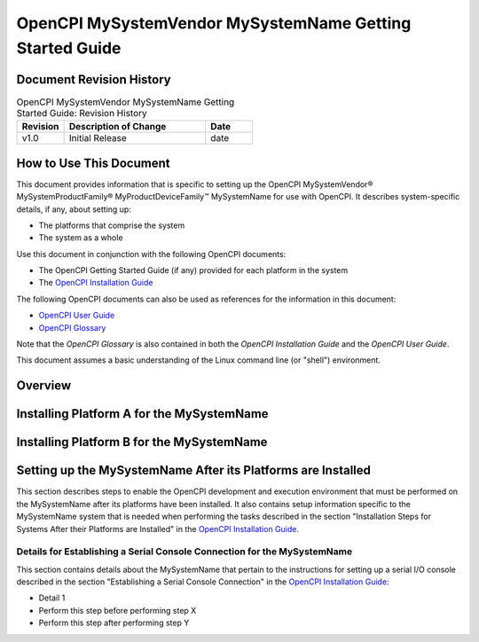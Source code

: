 .. %%NAME-CODE%% Getting Started Guide Documentation


.. _%%NAME-CODE%%-gsg:

.. This is a template for creating an OpenCPI Getting Started Guide
   for an OpenCPI system. Copy this template file, rename it, and
   edit the contents to your requirements.

.. Below are definitions for copyright and trademark symbols.

.. |trade| unicode:: U+2122
   :ltrim:

.. |reg| unicode:: U+00AE
   :ltrim:

.. Below are default substitution strings used in this template
   in headings and text as placeholders for the given system
   name, its vendor, and the product family it belongs to,
   if any. Use any or all of these strings "as is" or customize
   them to your requirements.

.. Details on how to use substitution strings are given in the
   section "Using Include Files and Substitution Strings to
   Share Common Information" in the OpenCPI User Guide.
   
.. |system_name| replace:: MySystemName

.. The |system_name| definition above specifies a substitution
   string for the name for the system to be used when referring
   to the system in section headings and text. Replace "MySystemName"
   with the common/shorthand name used for the given system in the
   product vendor's documentation. Examples: "ZedBoard", "ZCU102"
   "E310", "PlutoSDR".

.. |vendor_name| replace:: MySystemVendor
			   
.. The |vendor_name| definition above specifies a substitution
   string for the name for the system's vendor to be used in
   section headings and text. Replace "MySystemVendor" with
   the system vendor's name. Examples: "Digilent", "Xilinx"
   "Ettus Research", "Analog Devices".

.. |product_family| replace:: MySystemProductFamily

.. The |product_family| definition above defines a substitution string
   for the name of the product family/ product category/series to which
   the system belongs (if any) to be used when introducing the system
   in the Overview section and in other locations as necessary.
   Replace "MySystemProductFamily" with the system's product family
   name. Examples: "Zynq-7000", "Zynq", "Universal Software Radio Peripheral (USRP)",
   "ADALM-PLUTO".

.. |device_family| replace:: MyProductDeviceFamily

.. The |device_family| definition above defines a substitution string for
   the name for the device/board/system family (if any) within the product
   family to which the system belongs to be used when introducing the system
   in the Overview section and in other locations as necessary. Replace
   "MyProductDeviceFamily" with the system's product device family name.
   Examples: "All Programmable (AP)", "UltraScale+", "E3xx Series",
   "Advanced Learning Module".

.. Note that vendors frequently change the names of products, product families,
   series, etc. When describing the given system, use the naming convention
   that appears in the vendor product brief that corresponds to the system
   you're describing.

OpenCPI |vendor_name| |system_name| Getting Started Guide
=========================================================

.. This is the main RST file for a getting started guide (GSG) for
   an OpenCPI system. An OpenCPI system consists of platforms.
   The platforms used in a given system can be platforms that are
   re-usable in other systems or they can be platforms that are used
   only in the given system.

.. Reusable platforms generally have their own Getting Started Guides to
   describe their installation and setup. Examples of reusable platforms
   (using their OpenCPI platform names) are the xilinx19_2_aarch32 and
   xilinx19_2_aarch64 RCC platforms (Xilinx Linux 2019.2 32-bit and Xilinx
   Linux 2019.2 64-bit RCC platforms) and the picoevb PCI Express-based HDL
   platform (RHS Research PicoEVB, described in the PicoEVB Getting Started Guide).
   For reusable platforms, the system GSG should refer to the platform's
   GSG and only describe those differences (if any) in how the platform
   is used in the given system.
   Note that the reusable RCC platforms do not currently have their own GSGs.
   Installation information about these RCC platforms is provided in the
   OpenCPI Installation Guide.

.. Platforms that are truly specific to a given system should be documented
   in a separate section in this system GSG. The section should follow the
   outline/organization used in the OpenCPI platform getting started guide template.
   Examples are the adi_plutosdr0_32 RCC platform and the plutosdr HDL platform
   (specific to the ADALM-PLUTO/PlutoSDR system and documented in the PlutoSDR
   Getting Started Guide), the zed HDL platform (specific to the ZedBoard system
   and described in the Zedboard Getting Started Guide), the e31x HDL platform
   (specific to the E31X system and described in the E31x Getting Started Guide),
   and the adrv9361 HDL platform (specific to the ADRV9361-Z7035 system and described
   in the ADRV9361-Z7035 Getting Started Guide).

.. A system GSG should also describe any setup issues that are separate from
   the underlying platforms.
   
.. Each system should have its own GSG. The main RST file for a GSG should
   be located in the systems/<system-name>/ directory in the project (usually
   an OSP) along with the other assets specific to the given system.
   Images used in the system GSG should also be located in this directory
   unless you are using "include" files as described below.

Document Revision History
-------------------------

.. In the table below, supply the document's revision number,
   a brief description of the update, and the date at which the
   update was made. The revision number can be any sequential
   numbering scheme or it can be the same as the
   OpenCPI version in which the document is released.

.. csv-table:: OpenCPI |vendor_name| |system_name| Getting Started Guide: Revision History
   :header: "Revision", "Description of Change", "Date"
   :widths: 10,30,10
   :class: tight-table

   "v1.0", "Initial Release", "date"

How to Use This Document
------------------------
  
.. To start this section, give a 1-sentence description of this OpenCPI system.
   Use the proper name of the system and apply the appropriate
   trademarks. Below is an example that uses substitution strings and
   the copyright and trademark symbols defined at the top of this file.

This document provides information that is specific to setting up the
OpenCPI |vendor_name|\ |reg| |product_family|\ |reg| |device_family|\ |trade| |system_name|
for use with OpenCPI. It describes system-specific details, if any, about setting up:

* The platforms that comprise the system

* The system as a whole

Use this document in conjunction with the following OpenCPI documents:

.. Replace the first bullet below with the titles and links to the
   getting started guides for the platforms used in this OpenCPI system.

* The OpenCPI Getting Started Guide (if any) provided for each platform in the system

* The `OpenCPI Installation Guide <https://opencpi.gitlab.io/releases/latest/docs/OpenCPI_Installation_Guide.pdf>`_

The following OpenCPI documents can also be used as references for the information in this document:

* `OpenCPI User Guide <https://opencpi.gitlab.io/releases/latest/docs/OpenCPI_User_Guide.pdf>`_
  
* `OpenCPI Glossary <https://opencpi.gitlab.io/releases/latest/docs/OpenCPI_Glossary.pdf>`_

Note that the *OpenCPI Glossary* is also contained in both the *OpenCPI Installation Guide* and the
*OpenCPI User Guide*.

This document assumes a basic understanding of the Linux command line (or "shell") environment.

Overview
--------

.. Provide a brief overview of the system that describes how it can be used for OpenCPI.
   Features that are irrelevant to its use as an OpenCPI system do not need to be mentioned.
   Provide a link to the vendor product brief and give the OpenCPI name for the system
   (e.g., e31x, zed, zcu102, microzed,...)

.. Next, identify the platforms used in the system and how they are interconnected (fabric, bus, ...).

Installing Platform A for the |system_name|
-------------------------------------------

.. Create a section like this one for each platform in the system. The example
   headings here show two platforms, A and B.

.. If the platform to be installed is one that is re-usable in different systems:

   - Describe the differences (if any) in how the platform is used in this system.
     
   - Provide a reference/hyperlink to the platform's Getting Started Guide on the
     OpenCPI website opencpi.gitlab.io.

.. Do NOT duplicate the information found in the platform's getting started guide
   or the generic installation information about the platform found in the OpenCPI
   Installation Guide.

.. If the platform to be installed is specific to this system and therefore does
   not have its own getting started guide, provide the getting started guide
   information in this section by following the template for a platform GSG.

Installing Platform B for the |system_name|
-------------------------------------------

.. Follow the same instructions as for "Platform A" above.

Setting up the |system_name| After its Platforms are Installed
--------------------------------------------------------------

.. In this section, describe any steps to enable the OpenCPI development
   and execution environment that need to be performed on the system as
   a whole (and NOT on the platforms in the system). Examples:

   - How to set up the system to boot from an SD card: location of
     relevant jumpers or switches (include images or link to product
     vendor documentation) and steps to configure them.

   - How to connect the system to an Ethernet network: location of
     relevant Ethernet ports, hardware items required for connection,
     process to connect.

   - Any system-specific details that are necessary for following the
     procedures described in the OpenCPI Installation Guide section
     "Installation Steps for Systems after their Platforms are Installed".
     Examples:

     - SD card setup details needed when following the procedures in the
       sections "Using SD Card Reader/Writer Devices", "Preparing the SD
       Card Contents", "Writing the SD Card", SD Card OpenCPI Startup Script Setup"
       for this system.

     - Serial console setup details needed when following the serial
       console-related procedures described in "Preparing the Development
       Host to Support Embedded Systems" and "Establishing a Serial Console
       Connection" for this system.

     - Details about setting up the modes of OpenCPI operation (server, network,
       or standalone) needed when following the procedures in the section
       "Configuring the Runtime Environment" for this system.

     - Details about running the standard installation test applications in
       the different modes of operation (server, network, standalone) needed
       when following the procedures in the section "Running the Test Application"
       for this system.

.. If possible, supply images for the locations of ports, switches, and jumpers
   and for switch and jumper settings. Otherwise, refer to the vendor hardware
   user manual.

.. The standard OpenCPI installation process described in "Installation Steps
   for Systems after their Platforms are Installed" must be used to enable
   OpenCPI for the given OpenCPI system unless there is a legitimate reason
   for providing something different.
   
.. Below is the introductory text for this section that is used in all system GSGs.

This section describes steps to enable the OpenCPI development and execution environment
that must be performed on the |system_name| after its platforms have been
installed. It also contains setup information specific to the |system_name| system
that is needed when performing the tasks described in the section
"Installation Steps for Systems After their Platforms are Installed"
in the
`OpenCPI Installation Guide <https://opencpi.gitlab.io/releases/latest/docs/OpenCPI_Installation_Guide.pdf>`_.

.. Below is an example of how to provide a "details" section be used in a procedure
   described in "Installation Steps for Systems after their Platforms are Installed"
   in the OpenCPI Installation Guide.
   
Details for Establishing a Serial Console Connection for the |system_name|
~~~~~~~~~~~~~~~~~~~~~~~~~~~~~~~~~~~~~~~~~~~~~~~~~~~~~~~~~~~~~~~~~~~~~~~~~~

This section contains details about the |system_name| that pertain to the
instructions for setting up a serial I/O console described in the section
"Establishing a Serial Console Connection" in the
`OpenCPI Installation Guide <https://opencpi.gitlab.io/releases/latest/docs/OpenCPI_Installation_Guide.pdf>`_:

* Detail 1

* Perform this step before performing step X

* Perform this step after performing step Y

